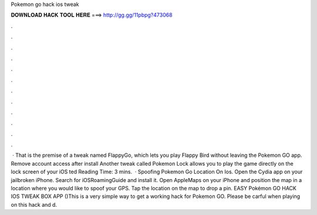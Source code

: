 Pokemon go hack ios tweak

𝐃𝐎𝐖𝐍𝐋𝐎𝐀𝐃 𝐇𝐀𝐂𝐊 𝐓𝐎𝐎𝐋 𝐇𝐄𝐑𝐄 ===> http://gg.gg/11pbpg?473068

.

.

.

.

.

.

.

.

.

.

.

.

 · That is the premise of a tweak named FlappyGo, which lets you play Flappy Bird without leaving the Pokemon GO app. Remove account access after install Another tweak called Pokemon Lock allows you to play the game directly on the lock screen of your iOS ted Reading Time: 3 mins.  · Spoofing Pokemon Go Location On Ios. Open the Cydia app on your jailbroken iPhone. Search for iOSRoamingGuide and install it. Open AppleMaps on your iPhone and position the map in a location where you would like to spoof your GPS. Tap the location on the map to drop a pin. EASY Pokémon GO HACK IOS TWEAK BOX APP ()This is a very simple way to get a working hack for Pokemon GO. Please be carful when playing on this hack and d.